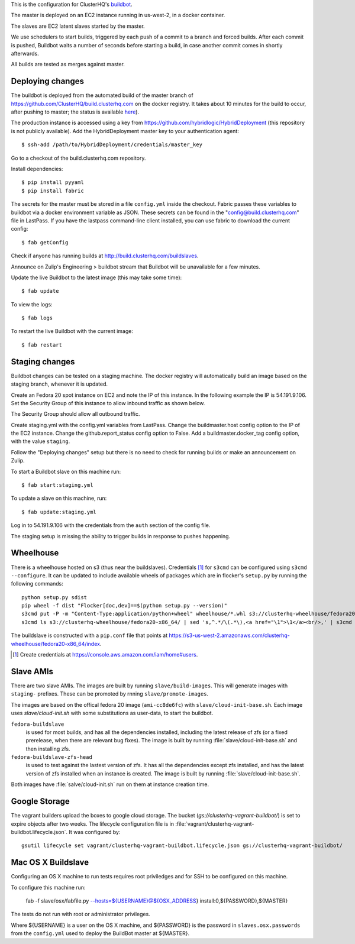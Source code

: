 This is the configuration for ClusterHQ's `buildbot <http://buildbot.net/>`_.

The master is deployed on an EC2 instance running in us-west-2, in a docker container.

The slaves are EC2 latent slaves started by the master.

We use schedulers to start builds, triggered by each push of a commit to a branch and forced builds.
After each commit is pushed, Buildbot waits a number of seconds before starting a build,
in case another commit comes in shortly afterwards.

All builds are tested as merges against master.

Deploying changes
-----------------

The buildbot is deployed from the automated build of the master branch of https://github.com/ClusterHQ/build.clusterhq.com on the docker registry.
It takes about 10 minutes for the build to occur, after pushing to master;
the status is available `here <https://registry.hub.docker.com/u/clusterhq/build.clusterhq.com/builds_history/46090/>`_).

The production instance is accessed using a key from https://github.com/hybridlogic/HybridDeployment (this repository is not publicly available).
Add the HybridDeployment master key to your authentication agent::

   $ ssh-add /path/to/HybridDeployment/credentials/master_key

Go to a checkout of the build.clusterhq.com repository.


Install dependencies::

   $ pip install pyyaml
   $ pip install fabric

The secrets for the master must be stored in a file ``config.yml`` inside the checkout.
Fabric passes these variables to buildbot via a docker environment variable as JSON.
These secrets can be found in the "config@build.clusterhq.com" file in LastPass.
If you have the lastpass command-line client installed, you can use fabric to download the current config::

   $ fab getConfig

Check if anyone has running builds at http://build.clusterhq.com/buildslaves.

Announce on Zulip's Engineering > buildbot stream that Buildbot will be unavailable for a few minutes.

Update the live Buildbot to the latest image (this may take some time)::

   $ fab update

To view the logs::

   $ fab logs

To restart the live Buildbot with the current image::

   $ fab restart

Staging changes
---------------

Buildbot changes can be tested on a staging machine.
The docker registry will automatically build an image based on the staging branch, whenever it is updated.

Create an Fedora 20 spot instance on EC2 and note the IP of this instance.
In the following example the IP is 54.191.9.106.
Set the Security Group of this instance to allow inbound traffic as shown below.

.. image:: security-group.png
   :alt: Custom TCP Rule, TCP Protocol, Port Range 5000, Source Anywhere, 0.0.0.0/0
         SSH, TCP Protocol, Port Range 22, Source Anywhere, 0.0.0.0/0
         HTTP, TCP Protocol, Port Range 80, Source Anywhere, 0.0.0.0/0
         Custom TCP Rule, TCP Protocol, Port Range 9989, Source Anywhere, 0.0.0.0/0
         All ICMP, ICMP Protocol, Port Range 0-65535, Source Anywhere, 0.0.0.0/0

The Security Group should allow all outbound traffic.

Create staging.yml with the config.yml variables from LastPass.
Change the buildmaster.host config option to the IP of the EC2 instance.
Change the github.report_status config option to False.
Add a buildmaster.docker_tag config option, with the value ``staging``.

Follow the "Deploying changes" setup but there is no need to check for running builds or make an announcement on Zulip.

To start a Buildbot slave on this machine run::

   $ fab start:staging.yml

To update a slave on this machine, run::

   $ fab update:staging.yml

Log in to 54.191.9.106 with the credentials from the ``auth`` section of the config file.

The staging setup is missing the ability to trigger builds in response to pushes happening.

Wheelhouse
----------

There is a wheelhouse hosted on s3 (thus near the buildslaves).
Credentials [1]_ for ``s3cmd`` can be configured using ``s3cmd --configure``.
It can be updated to include available wheels of packages which are in flocker's ``setup.py`` by running the following commands::

   python setup.py sdist
   pip wheel -f dist "Flocker[doc,dev]==$(python setup.py --version)"
   s3cmd put -P -m "Content-Type:application/python+wheel" wheelhouse/*.whl s3://clusterhq-wheelhouse/fedora20-x86_64
   s3cmd ls s3://clusterhq-wheelhouse/fedora20-x86_64/ | sed 's,^.*/\(.*\),<a href="\1">\1</a><br/>,' | s3cmd put -P -m "text/html" - s3://clusterhq-wheelhouse/fedora20-x86_64/index

The buildslave is constructed with a ``pip.conf`` file that points at https://s3-us-west-2.amazonaws.com/clusterhq-wheelhouse/fedora20-x86_64/index.

.. [1] Create credentials at https://console.aws.amazon.com/iam/home#users.

Slave AMIs
----------

There are two slave AMIs.
The images are built by running ``slave/build-images``.
This will generate images with ``staging-`` prefixes.
These can be promoted by rnning ``slave/promote-images``.

The images are based on the offical fedora 20 image (``ami-cc8de6fc``) with ``slave/cloud-init-base.sh``.
Each image uses `slave/cloud-init.sh` with some substitutions as user-data, to start the buildbot.

``fedora-buildslave``
  is used for most builds, and has all the dependencies installed,
  including the latest release of zfs (or a fixed prerelease, when there are relevant bug fixes).
  The image is built by running :file:`slave/cloud-init-base.sh` and then installing zfs.
``fedora-buildslave-zfs-head``
  is used to test against the lastest version of zfs.
  It has all the dependencies except zfs installed, and has the latest version of zfs installed when an
  instance is created.  The image is built by running :file:`slave/cloud-init-base.sh`.

Both images have :file:`salve/cloud-init.sh` run on them at instance creation time.

Google Storage
--------------

The vagrant builders upload the boxes to google cloud storage.
The bucket (`gs://clusterhq-vagrant-buildbot/`) is set to expire objects after two weeks.
The lifecycle configuration file is in :file:`vagrant/clusterhq-vagrant-buildbot.lifecycle.json`.
It was configured by::

  gsutil lifecycle set vagrant/clusterhq-vagrant-buildbot.lifecycle.json gs://clusterhq-vagrant-buildbot/

Mac OS X Buildslave
-------------------

Configuring an OS X machine to run tests requires root priviledges and for SSH to be configured on this machine.

To configure this machine run:

   fab -f slave/osx/fabfile.py --hosts=${USERNAME}@${OSX_ADDRESS} install:0,${PASSWORD},${MASTER}

The tests do not run with root or administrator privileges.

Where ${USERNAME} is a user on the OS X machine, and ${PASSWORD} is the password in ``slaves.osx.passwords`` from the ``config.yml`` used to deploy the BuildBot master at ${MASTER}.
